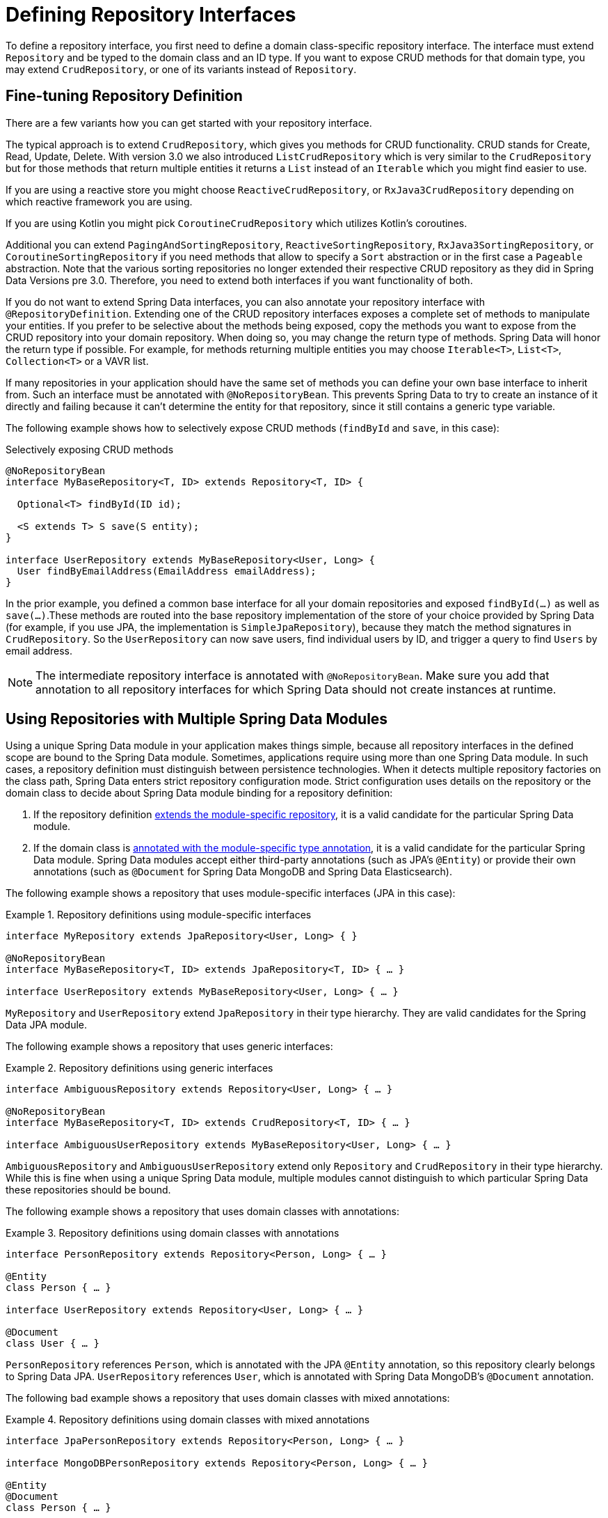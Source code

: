 [[repositories.definition]]
= Defining Repository Interfaces

To define a repository interface, you first need to define a domain class-specific repository interface.
The interface must extend `Repository` and be typed to the domain class and an ID type.
If you want to expose CRUD methods for that domain type, you may extend `CrudRepository`, or one of its variants instead of `Repository`.

[[repositories.definition-tuning]]
== Fine-tuning Repository Definition

There are a few variants how you can get started with your repository interface.

The typical approach is to extend `CrudRepository`, which gives you methods for CRUD functionality.
CRUD stands for Create, Read, Update, Delete.
With version 3.0 we also introduced `ListCrudRepository` which is very similar to the `CrudRepository` but for those methods that return multiple entities it returns a `List` instead of an `Iterable` which you might find easier to use.

If you are using a reactive store you might choose `ReactiveCrudRepository`, or `RxJava3CrudRepository` depending on which reactive framework you are using.

If you are using Kotlin you might pick `CoroutineCrudRepository` which utilizes Kotlin's coroutines.

Additional you can extend `PagingAndSortingRepository`, `ReactiveSortingRepository`, `RxJava3SortingRepository`, or `CoroutineSortingRepository` if you need methods that allow to specify a `Sort` abstraction or in the first case a `Pageable` abstraction.
Note that the various sorting repositories no longer extended their respective CRUD repository as they did in Spring Data Versions pre 3.0.
Therefore, you need to extend both interfaces if you want functionality of both.

If you do not want to extend Spring Data interfaces, you can also annotate your repository interface with `@RepositoryDefinition`.
Extending one of the CRUD repository interfaces exposes a complete set of methods to manipulate your entities.
If you prefer to be selective about the methods being exposed, copy the methods you want to expose from the CRUD repository into your domain repository.
When doing so, you may change the return type of methods.
Spring Data will honor the return type if possible.
For example, for methods returning multiple entities you may choose `Iterable<T>`, `List<T>`, `Collection<T>` or a VAVR list.

If many repositories in your application should have the same set of methods you can define your own base interface to inherit from.
Such an interface must be annotated with `@NoRepositoryBean`.
This prevents Spring Data to try to create an instance of it directly and failing because it can't determine the entity for that repository, since it still contains a generic type variable.

The following example shows how to selectively expose CRUD methods (`findById` and `save`, in this case):

.Selectively exposing CRUD methods
[source,java]
----
@NoRepositoryBean
interface MyBaseRepository<T, ID> extends Repository<T, ID> {

  Optional<T> findById(ID id);

  <S extends T> S save(S entity);
}

interface UserRepository extends MyBaseRepository<User, Long> {
  User findByEmailAddress(EmailAddress emailAddress);
}
----

In the prior example, you defined a common base interface for all your domain repositories and exposed `findById(…)` as well as `save(…)`.These methods are routed into the base repository implementation of the store of your choice provided by Spring Data (for example, if you use JPA, the implementation is `SimpleJpaRepository`), because they match the method signatures in `CrudRepository`.
So the `UserRepository` can now save users, find individual users by ID, and trigger a query to find `Users` by email address.

NOTE: The intermediate repository interface is annotated with `@NoRepositoryBean`.
Make sure you add that annotation to all repository interfaces for which Spring Data should not create instances at runtime.

[[repositories.multiple-modules]]
== Using Repositories with Multiple Spring Data Modules

Using a unique Spring Data module in your application makes things simple, because all repository interfaces in the defined scope are bound to the Spring Data module.
Sometimes, applications require using more than one Spring Data module.
In such cases, a repository definition must distinguish between persistence technologies.
When it detects multiple repository factories on the class path, Spring Data enters strict repository configuration mode.
Strict configuration uses details on the repository or the domain class to decide about Spring Data module binding for a repository definition:

. If the repository definition <<repositories.multiple-modules.types,extends the module-specific repository>>, it is a valid candidate for the particular Spring Data module.
. If the domain class is <<repositories.multiple-modules.annotations,annotated with the module-specific type annotation>>, it is a valid candidate for the particular Spring Data module.
Spring Data modules accept either third-party annotations (such as JPA's `@Entity`) or provide their own annotations (such as `@Document` for Spring Data MongoDB and Spring Data Elasticsearch).

The following example shows a repository that uses module-specific interfaces (JPA in this case):

[[repositories.multiple-modules.types]]
.Repository definitions using module-specific interfaces
====
[source,java]
----
interface MyRepository extends JpaRepository<User, Long> { }

@NoRepositoryBean
interface MyBaseRepository<T, ID> extends JpaRepository<T, ID> { … }

interface UserRepository extends MyBaseRepository<User, Long> { … }
----

`MyRepository` and `UserRepository` extend `JpaRepository` in their type hierarchy.
They are valid candidates for the Spring Data JPA module.
====

The following example shows a repository that uses generic interfaces:

.Repository definitions using generic interfaces
====
[source,java]
----
interface AmbiguousRepository extends Repository<User, Long> { … }

@NoRepositoryBean
interface MyBaseRepository<T, ID> extends CrudRepository<T, ID> { … }

interface AmbiguousUserRepository extends MyBaseRepository<User, Long> { … }
----

`AmbiguousRepository` and `AmbiguousUserRepository` extend only `Repository` and `CrudRepository` in their type hierarchy.
While this is fine when using a unique Spring Data module, multiple modules cannot distinguish to which particular Spring Data these repositories should be bound.
====

The following example shows a repository that uses domain classes with annotations:

[[repositories.multiple-modules.annotations]]
.Repository definitions using domain classes with annotations
====
[source,java]
----
interface PersonRepository extends Repository<Person, Long> { … }

@Entity
class Person { … }

interface UserRepository extends Repository<User, Long> { … }

@Document
class User { … }
----

`PersonRepository` references `Person`, which is annotated with the JPA `@Entity` annotation, so this repository clearly belongs to Spring Data JPA. `UserRepository` references `User`, which is annotated with Spring Data MongoDB's `@Document` annotation.
====

The following bad example shows a repository that uses domain classes with mixed annotations:

.Repository definitions using domain classes with mixed annotations
====
[source,java]
----
interface JpaPersonRepository extends Repository<Person, Long> { … }

interface MongoDBPersonRepository extends Repository<Person, Long> { … }

@Entity
@Document
class Person { … }
----

This example shows a domain class using both JPA and Spring Data MongoDB annotations.
It defines two repositories, `JpaPersonRepository` and `MongoDBPersonRepository`.
One is intended for JPA and the other for MongoDB usage.
Spring Data is no longer able to tell the repositories apart, which leads to undefined behavior.
====

<<repositories.multiple-modules.types,Repository type details>> and <<repositories.multiple-modules.annotations,distinguishing domain class annotations>> are used for strict repository configuration to identify repository candidates for a particular Spring Data module.
Using multiple persistence technology-specific annotations on the same domain type is possible and enables reuse of domain types across multiple persistence technologies.
However, Spring Data can then no longer determine a unique module with which to bind the repository.

The last way to distinguish repositories is by scoping repository base packages.
Base packages define the starting points for scanning for repository interface definitions, which implies having repository definitions located in the appropriate packages.
By default, annotation-driven configuration uses the package of the configuration class.
The xref:repositories/create-instances.adoc#repositories.create-instances.xml[base package in XML-based configuration] is mandatory.

The following example shows annotation-driven configuration of base packages:

.Annotation-driven configuration of base packages
[source,java]
----
@EnableJpaRepositories(basePackages = "com.acme.repositories.jpa")
@EnableMongoRepositories(basePackages = "com.acme.repositories.mongo")
class Configuration { … }
----

